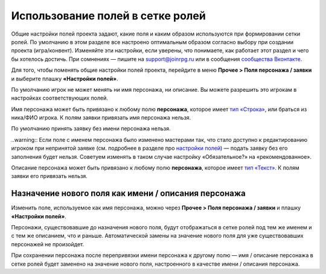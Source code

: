 Использование полей в сетке ролей
=====================================

Общие настройки полей проекта задают, какие поля и каким образом используются при формировании сетки ролей. По умолчанию в этом разделе все настроено оптимальным образом согласно выбору при создании проекта (игра/конвент). Изменяйте эти настройки, если уверены, что понимаете, как работает этот раздел и чего бы хотелось достичь. При сомнениях — пишите на support@joinrpg.ru или в сообщения `сообщества Вконтакте <http://vk.com/joinrpg>`_.

Для того, чтобы поменять общие настройки полей проекта, перейдите в меню **Прочее > Поля персонажа / заявки** и выберите плашку **«Настройки полей»**.

По умолчанию игрок не может менять ни имя персонажа, ни описание. Вы можете разрешить это игрокам в настройках соответствующих полей.

Имя персонажа может быть привязано к любому полю **персонажа**, которое имеет `тип «Строка» <http://docs.joinrpg.ru/ru/latest/fields/field_types.html>`_, или браться из ника/ФИО игрока. К полям заявки привязать имя персонажа нельзя. 

По умолчанию принять заявку без имени персонажа нельзя. 

..warning:: Если поле с именем персонажа было изменено мастерами так, что стало доступно к редактированию игроком при непринятой заявке (см. подробнее в разделе про `настройки полей <http://docs.joinrpg.ru/ru/latest/fields/field_types.html>`_) — подать заявку без его заполнения будет нельзя. Советуем изменять в таком случае настройку «Обязательное?» на «рекомендованное».

.. tips:: Это может привести к появлению в сетке ролей персонажей с именами «потом», «придумаю позже» и т.п. Будьте внимательны при приеме заявок!

Описание персонажа может быть привязано к любому полю **персонажа**, которое имеет `тип «Текст» <http://docs.joinrpg.ru/ru/latest/fields/field_types.html>`_. К полям заявки его привязать нельзя. 

Назначение нового поля как имени / описания персонажа
-----------------------------------------------------------------
 
Изменить поле, используемое как имя персонажа, можно через **Прочее > Поля персонажа / заявки** и плашку **«Настройки полей»**.

Персонажи, существовавшие до назначения нового поля, будут отображаться в сетке ролей под тем же именем и с тем же описанием, что и раньше. Автоматической замены на значение нового поля для уже существовавших персонажей не произойдет.

При сохранении персонажа после перепривязки имени персонажа к другому полю — имя / описание персонажа в сетке ролей будет заменено на значение нового поля, настроенного в качестве имени / описания персонажа.
